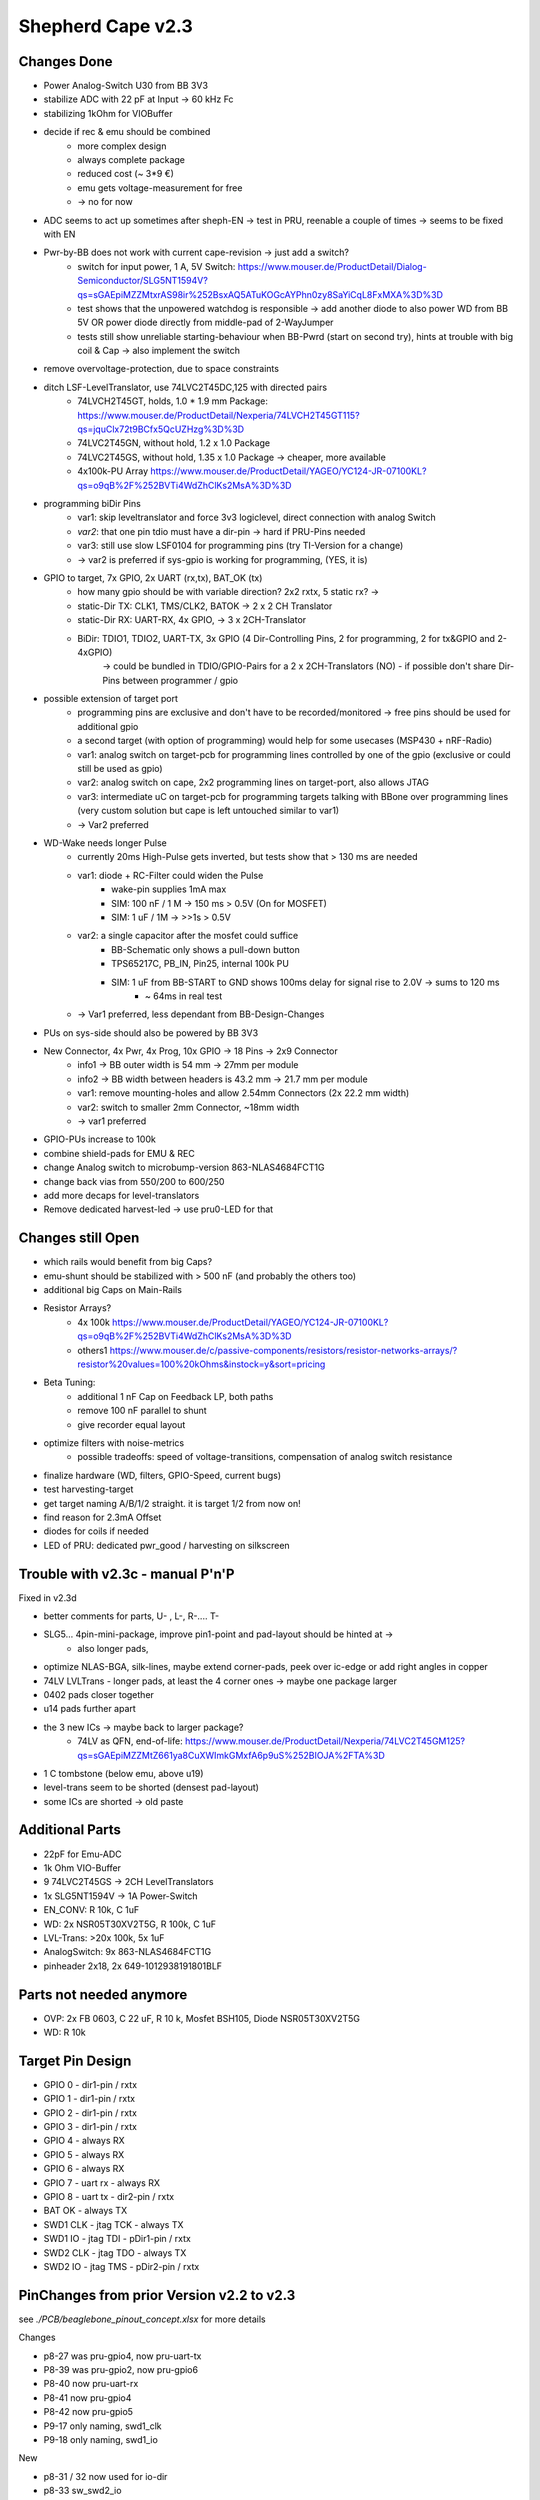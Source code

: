 Shepherd Cape v2.3
==================

Changes Done
------------

- Power Analog-Switch U30 from BB 3V3
- stabilize ADC with 22 pF at Input -> 60 kHz Fc
- stabilizing 1kOhm for VIOBuffer
- decide if rec & emu should be combined
    - more complex design
    - always complete package
    - reduced cost (~ 3*9 €)
    - emu gets voltage-measurement for free
    - -> no for now
- ADC seems to act up sometimes after sheph-EN -> test in PRU, reenable a couple of times -> seems to be fixed with EN
- Pwr-by-BB does not work with current cape-revision -> just add a switch?
    - switch for input power, 1 A, 5V Switch: https://www.mouser.de/ProductDetail/Dialog-Semiconductor/SLG5NT1594V?qs=sGAEpiMZZMtxrAS98ir%252BsxAQ5ATuKOGcAYPhn0zy8SaYiCqL8FxMXA%3D%3D
    - test shows that the unpowered watchdog is responsible -> add another diode to also power WD from BB 5V OR power diode directly from middle-pad of 2-WayJumper
    - tests still show unreliable starting-behaviour when BB-Pwrd (start on second try), hints at trouble with big coil & Cap -> also implement the switch
- remove overvoltage-protection, due to space constraints
- ditch LSF-LevelTranslator, use 74LVC2T45DC,125 with directed pairs
    - 74LVCH2T45GT, holds, 1.0 * 1.9 mm Package: https://www.mouser.de/ProductDetail/Nexperia/74LVCH2T45GT115?qs=jquClx72t9BCfx5QcUZHzg%3D%3D
    - 74LVC2T45GN, without hold, 1.2 x 1.0 Package
    - 74LVC2T45GS, without hold, 1.35 x 1.0 Package -> cheaper, more available
    - 4x100k-PU Array https://www.mouser.de/ProductDetail/YAGEO/YC124-JR-07100KL?qs=o9qB%2F%252BVTi4WdZhClKs2MsA%3D%3D
- programming biDir Pins
    - var1: skip leveltranslator and force 3v3 logiclevel, direct connection with analog Switch
    - *var2*: that one pin tdio must have a dir-pin -> hard if PRU-Pins needed
    - var3: still use slow LSF0104 for programming pins (try TI-Version for a change)
    - -> var2 is preferred if sys-gpio is working for programming, (YES, it is)
- GPIO to target, 7x GPIO, 2x UART (rx,tx), BAT_OK (tx)
    - how many gpio should be with variable direction? 2x2 rxtx, 5 static rx? ->
    - static-Dir TX: CLK1, TMS/CLK2, BATOK -> 2 x 2 CH Translator
    - static-Dir RX: UART-RX, 4x GPIO, -> 3 x 2CH-Translator
    - BiDir: TDIO1, TDIO2, UART-TX, 3x GPIO (4 Dir-Controlling Pins, 2 for programming, 2 for tx&GPIO and 2-4xGPIO)
        -> could be bundled in TDIO/GPIO-Pairs for a 2 x 2CH-Translators (NO)
        - if possible don't share Dir-Pins between programmer / gpio
- possible extension of target port
    - programming pins are exclusive and don't have to be recorded/monitored -> free pins should be used for additional gpio
    - a second target (with option of programming) would help for some usecases (MSP430 + nRF-Radio)
    - var1: analog switch on target-pcb for programming lines controlled by one of the gpio (exclusive or could still be used as gpio)
    - var2: analog switch on cape, 2x2 programming lines on target-port, also allows JTAG
    - var3: intermediate uC on target-pcb for programming targets talking with BBone over programming lines (very custom solution but cape is left untouched similar to var1)
    - -> Var2 preferred
- WD-Wake needs longer Pulse
    - currently 20ms High-Pulse gets inverted, but tests show that > 130 ms are needed
    - var1: diode + RC-Filter could widen the Pulse
        - wake-pin supplies 1mA max
        - SIM: 100 nF / 1 M -> 150 ms > 0.5V (On for MOSFET)
        - SIM: 1 uF / 1M ->  >>1s > 0.5V
    - var2: a single capacitor after the mosfet could suffice
        - BB-Schematic only shows a pull-down button
        - TPS65217C, PB_IN, Pin25, internal 100k PU
        - SIM: 1 uF from BB-START to GND shows 100ms delay for signal rise to 2.0V -> sums to 120 ms
            - ~ 64ms in real test
    - -> Var1 preferred, less dependant from BB-Design-Changes
- PUs on sys-side should also be powered by BB 3V3
- New Connector, 4x Pwr, 4x Prog, 10x GPIO -> 18 Pins -> 2x9 Connector
    - info1 -> BB outer width is 54 mm -> 27mm per module
    - info2 -> BB width between headers is 43.2 mm -> 21.7 mm per module
    - var1: remove mounting-holes and allow 2.54mm Connectors (2x 22.2 mm width)
    - var2: switch to smaller 2mm Connector, ~18mm width
    - -> var1 preferred
- GPIO-PUs increase to 100k
- combine shield-pads for EMU & REC
- change Analog switch to microbump-version 863-NLAS4684FCT1G
- change back vias from 550/200 to 600/250
- add more decaps for level-translators
- Remove dedicated harvest-led -> use pru0-LED for that

Changes still Open
------------------

- which rails would benefit from big Caps?
- emu-shunt should be stabilized with > 500 nF (and probably the others too)
- additional big Caps on Main-Rails
- Resistor Arrays?
    - 4x 100k https://www.mouser.de/ProductDetail/YAGEO/YC124-JR-07100KL?qs=o9qB%2F%252BVTi4WdZhClKs2MsA%3D%3D
    - others1 https://www.mouser.de/c/passive-components/resistors/resistor-networks-arrays/?resistor%20values=100%20kOhms&instock=y&sort=pricing
- Beta Tuning:
    - additional 1 nF Cap on Feedback LP, both paths
    - remove 100 nF parallel to shunt
    - give recorder equal layout
- optimize filters with noise-metrics
    - possible tradeoffs: speed of voltage-transitions, compensation of analog switch resistance
- finalize hardware (WD, filters, GPIO-Speed, current bugs)
- test harvesting-target
- get target naming A/B/1/2 straight. it is target 1/2 from now on!
- find reason for 2.3mA Offset
- diodes for coils if needed
- LED of PRU: dedicated pwr_good / harvesting on silkscreen

Trouble with v2.3c - manual P'n'P
---------------------------------

Fixed in v2.3d

- better comments for parts, U- , L-, R-.... T-
- SLG5... 4pin-mini-package, improve pin1-point and pad-layout should be hinted at ->
    - also longer pads,
- optimize NLAS-BGA, silk-lines, maybe extend corner-pads, peek over ic-edge or add right angles in copper
- 74LV LVLTrans - longer pads, at least the 4 corner ones -> maybe one package larger
- 0402 pads closer together
- u14 pads further apart
- the 3 new ICs -> maybe back to larger package?
    - 74LV as QFN, end-of-life: https://www.mouser.de/ProductDetail/Nexperia/74LVC2T45GM125?qs=sGAEpiMZZMtZ661ya8CuXWImkGMxfA6p9uS%252BIOJA%2FTA%3D

- 1 C tombstone (below emu, above u19)
- level-trans seem to be shorted (densest pad-layout)
- some ICs are shorted -> old paste


Additional Parts
----------------

- 22pF for Emu-ADC
- 1k Ohm VIO-Buffer
- 9 74LVC2T45GS -> 2CH LevelTranslators
- 1x SLG5NT1594V -> 1A Power-Switch
- EN_CONV: R 10k, C 1uF
- WD: 2x NSR05T30XV2T5G, R 100k, C 1uF
- LVL-Trans: >20x 100k, 5x 1uF
- AnalogSwitch: 9x 863-NLAS4684FCT1G
- pinheader 2x18, 2x 649-1012938191801BLF

Parts not needed anymore
------------------------

- OVP: 2x FB 0603, C 22 uF, R 10 k, Mosfet BSH105, Diode NSR05T30XV2T5G
- WD: R 10k

Target Pin Design
-----------------

- GPIO 0            - dir1-pin / rxtx
- GPIO 1            - dir1-pin / rxtx
- GPIO 2            - dir1-pin / rxtx
- GPIO 3            - dir1-pin / rxtx
- GPIO 4            - always RX
- GPIO 5            - always RX
- GPIO 6            - always RX
- GPIO 7 - uart rx  - always RX
- GPIO 8 - uart tx  - dir2-pin / rxtx
- BAT OK            - always TX

- SWD1 CLK - jtag TCK   - always TX
- SWD1 IO  - jtag TDI   - pDir1-pin / rxtx
- SWD2 CLK - jtag TDO   - always TX
- SWD2 IO  - jtag TMS   - pDir2-pin / rxtx

PinChanges from prior Version v2.2 to v2.3
--------------------------------

see `./PCB/beaglebone_pinout_concept.xlsx` for more details

Changes

- p8-27 was pru-gpio4, now pru-uart-tx
- P8-39 was pru-gpio2, now pru-gpio6
- P8-40 now pru-uart-rx
- P8-41 now pru-gpio4
- P8-42 now pru-gpio5
- P9-17 only naming, swd1_clk
- P9-18 only naming, swd1_io

New

- p8-31 / 32 now used for io-dir
- p8-33 sw_swd2_io
- p8-34 sw_gpio6
- p8-35, 36, 37, 38

